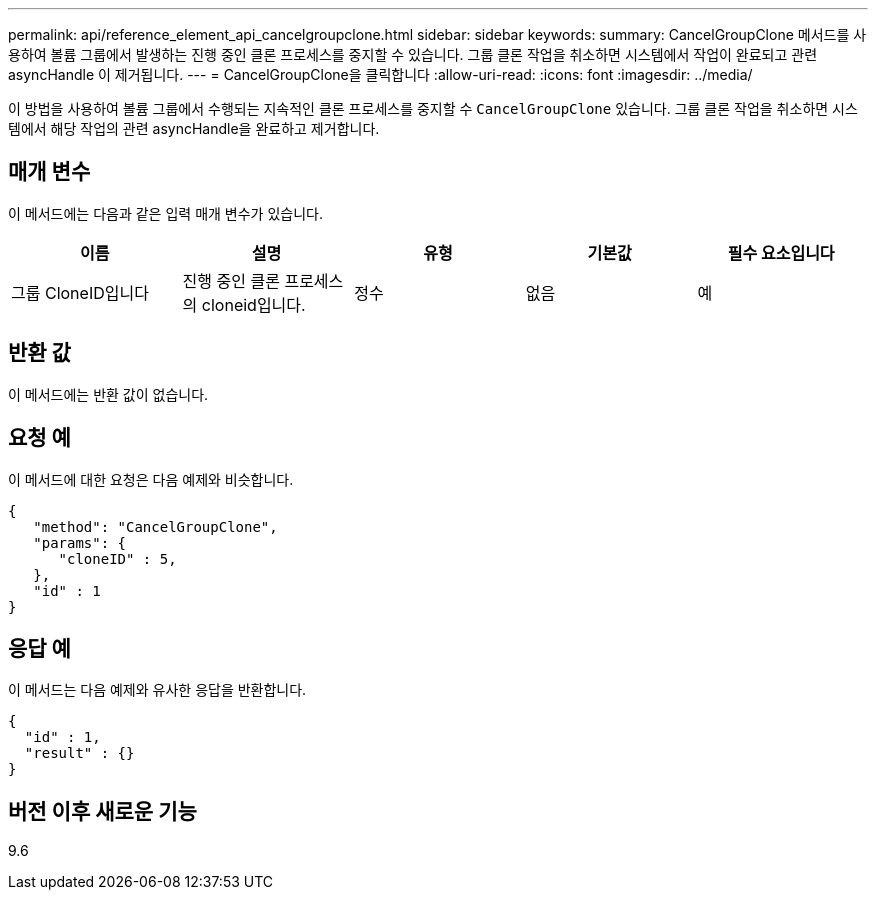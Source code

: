---
permalink: api/reference_element_api_cancelgroupclone.html 
sidebar: sidebar 
keywords:  
summary: CancelGroupClone 메서드를 사용하여 볼륨 그룹에서 발생하는 진행 중인 클론 프로세스를 중지할 수 있습니다. 그룹 클론 작업을 취소하면 시스템에서 작업이 완료되고 관련 asyncHandle 이 제거됩니다. 
---
= CancelGroupClone을 클릭합니다
:allow-uri-read: 
:icons: font
:imagesdir: ../media/


[role="lead"]
이 방법을 사용하여 볼륨 그룹에서 수행되는 지속적인 클론 프로세스를 중지할 수 `CancelGroupClone` 있습니다. 그룹 클론 작업을 취소하면 시스템에서 해당 작업의 관련 asyncHandle을 완료하고 제거합니다.



== 매개 변수

이 메서드에는 다음과 같은 입력 매개 변수가 있습니다.

|===
| 이름 | 설명 | 유형 | 기본값 | 필수 요소입니다 


 a| 
그룹 CloneID입니다
 a| 
진행 중인 클론 프로세스의 cloneid입니다.
 a| 
정수
 a| 
없음
 a| 
예

|===


== 반환 값

이 메서드에는 반환 값이 없습니다.



== 요청 예

이 메서드에 대한 요청은 다음 예제와 비슷합니다.

[listing]
----
{
   "method": "CancelGroupClone",
   "params": {
      "cloneID" : 5,
   },
   "id" : 1
}
----


== 응답 예

이 메서드는 다음 예제와 유사한 응답을 반환합니다.

[listing]
----
{
  "id" : 1,
  "result" : {}
}
----


== 버전 이후 새로운 기능

9.6
